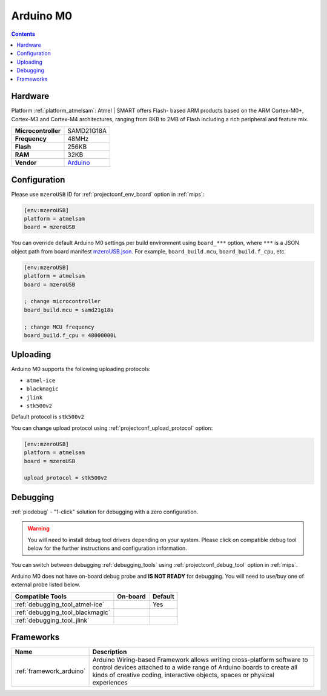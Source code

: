 
.. _board_atmelsam_mzeroUSB:

Arduino M0
==========

.. contents::

Hardware
--------

Platform :ref:`platform_atmelsam`: Atmel | SMART offers Flash- based ARM products based on the ARM Cortex-M0+, Cortex-M3 and Cortex-M4 architectures, ranging from 8KB to 2MB of Flash including a rich peripheral and feature mix.

.. list-table::

  * - **Microcontroller**
    - SAMD21G18A
  * - **Frequency**
    - 48MHz
  * - **Flash**
    - 256KB
  * - **RAM**
    - 32KB
  * - **Vendor**
    - `Arduino <https://www.arduino.cc/en/Main/ArduinoBoardM0?utm_source=platformio.org&utm_medium=docs>`__


Configuration
-------------

Please use ``mzeroUSB`` ID for :ref:`projectconf_env_board` option in :ref:`mips`:

.. code-block:: ini

  [env:mzeroUSB]
  platform = atmelsam
  board = mzeroUSB

You can override default Arduino M0 settings per build environment using
``board_***`` option, where ``***`` is a JSON object path from
board manifest `mzeroUSB.json <https://github.com/platformio/platform-atmelsam/blob/master/boards/mzeroUSB.json>`_. For example,
``board_build.mcu``, ``board_build.f_cpu``, etc.

.. code-block:: ini

  [env:mzeroUSB]
  platform = atmelsam
  board = mzeroUSB

  ; change microcontroller
  board_build.mcu = samd21g18a

  ; change MCU frequency
  board_build.f_cpu = 48000000L


Uploading
---------
Arduino M0 supports the following uploading protocols:

* ``atmel-ice``
* ``blackmagic``
* ``jlink``
* ``stk500v2``

Default protocol is ``stk500v2``

You can change upload protocol using :ref:`projectconf_upload_protocol` option:

.. code-block:: ini

  [env:mzeroUSB]
  platform = atmelsam
  board = mzeroUSB

  upload_protocol = stk500v2

Debugging
---------

:ref:`piodebug` - "1-click" solution for debugging with a zero configuration.

.. warning::
    You will need to install debug tool drivers depending on your system.
    Please click on compatible debug tool below for the further
    instructions and configuration information.

You can switch between debugging :ref:`debugging_tools` using
:ref:`projectconf_debug_tool` option in :ref:`mips`.

Arduino M0 does not have on-board debug probe and **IS NOT READY** for debugging. You will need to use/buy one of external probe listed below.

.. list-table::
  :header-rows:  1

  * - Compatible Tools
    - On-board
    - Default
  * - :ref:`debugging_tool_atmel-ice`
    -
    - Yes
  * - :ref:`debugging_tool_blackmagic`
    -
    -
  * - :ref:`debugging_tool_jlink`
    -
    -

Frameworks
----------
.. list-table::
    :header-rows:  1

    * - Name
      - Description

    * - :ref:`framework_arduino`
      - Arduino Wiring-based Framework allows writing cross-platform software to control devices attached to a wide range of Arduino boards to create all kinds of creative coding, interactive objects, spaces or physical experiences
